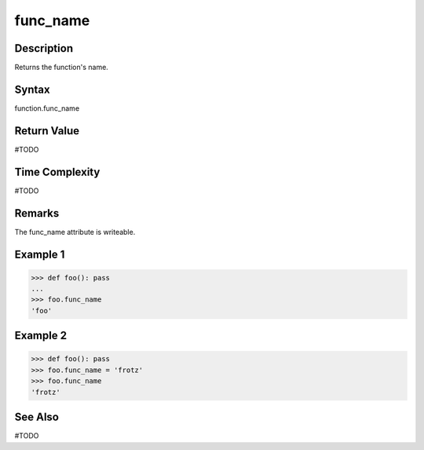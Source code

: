 ======
func_name
======

Description
===========
Returns the function's name.

Syntax
======
function.func_name

Return Value
============
#TODO

Time Complexity
===============
#TODO

Remarks
====
The func_name attribute is writeable.

Example 1
=======
>>> def foo(): pass
... 
>>> foo.func_name
'foo'

Example 2
=======
>>> def foo(): pass
>>> foo.func_name = 'frotz'
>>> foo.func_name
'frotz'

See Also
========
#TODO
